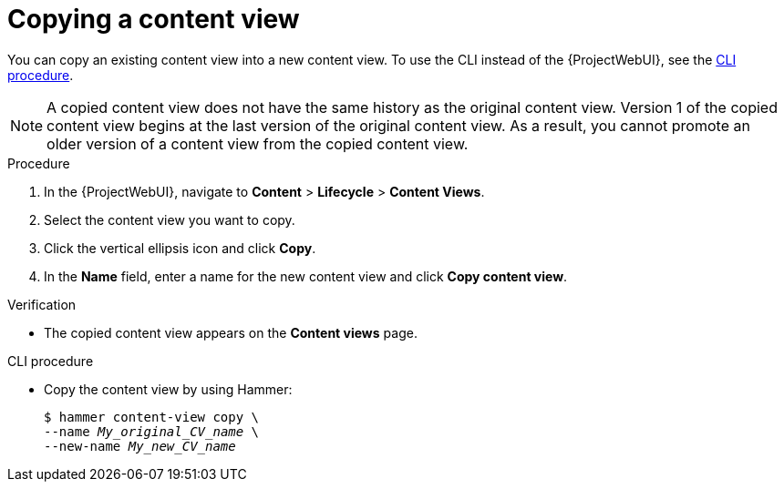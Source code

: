 :_mod-docs-content-type: PROCEDURE

[id="Copying_a_Content_View_{context}"]
= Copying a content view

You can copy an existing content view into a new content view.
To use the CLI instead of the {ProjectWebUI}, see the xref:cli-copying-a-content-view_{context}[].

[NOTE]
====
A copied content view does not have the same history as the original content view.
Version 1 of the copied content view begins at the last version of the original content view.
As a result, you cannot promote an older version of a content view from the copied content view.
====

.Procedure
. In the {ProjectWebUI}, navigate to *Content* > *Lifecycle* > *Content Views*.
. Select the content view you want to copy.
. Click the vertical ellipsis icon and click *Copy*.
. In the *Name* field, enter a name for the new content view and click *Copy content view*.

.Verification
* The copied content view appears on the *Content views* page.

[id="cli-copying-a-content-view_{context}"]
.CLI procedure
* Copy the content view by using Hammer:
+
[options="nowrap", subs="+quotes,attributes"]
----
$ hammer content-view copy \
--name _My_original_CV_name_ \
--new-name _My_new_CV_name_
----
